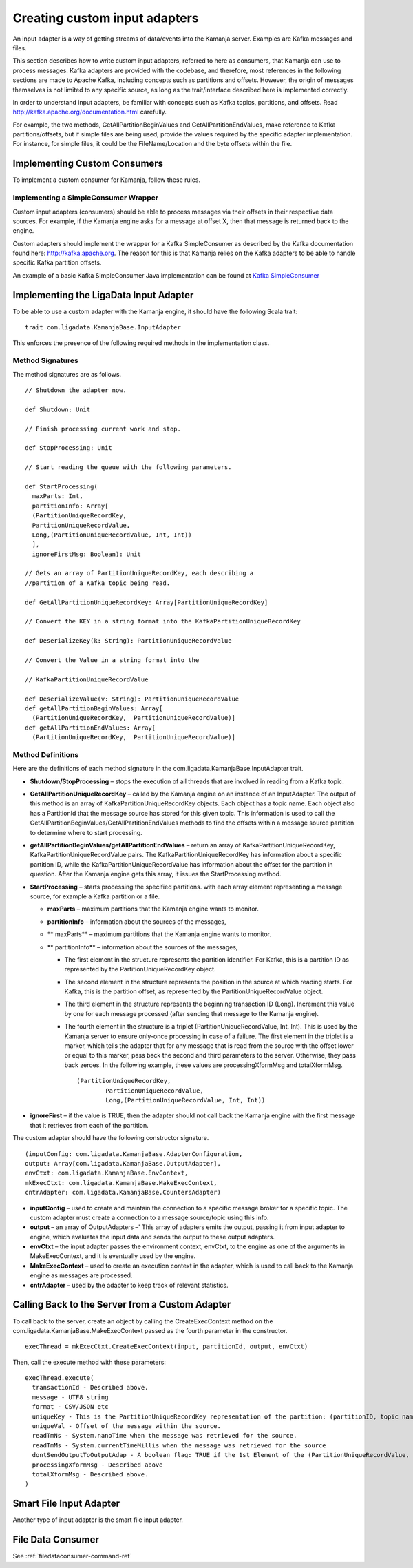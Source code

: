 
.. _adapters-input-guide:

Creating custom input adapters
==============================

An input adapter is a way of getting streams of data/events
into the Kamanja server.
Examples are Kafka messages and files.

This section describes how to write custom input adapters,
referred to here as consumers, that Kamanja can use to process messages.
Kafka adapters are provided with the codebase,
and therefore, most references in the following sections
are made to Apache Kafka,
including concepts such as partitions and offsets.
However, the origin of messages themselves
is not limited to any specific source,
as long as the trait/interface described here is implemented correctly.

In order to understand input adapters,
be familiar with concepts such as Kafka topics, partitions, and offsets.
Read http://kafka.apache.org/documentation.html carefully.

For example, the two methods,
GetAllPartitionBeginValues and GetAllPartitionEndValues,
make reference to Kafka partitions/offsets,
but if simple files are being used,
provide the values required by the specific adapter implementation.
For instance, for simple files,
it could be the FileName/Location and the byte offsets within the file.

Implementing Custom Consumers
-----------------------------

To implement a custom consumer for Kamanja, follow these rules.

Implementing a SimpleConsumer Wrapper
~~~~~~~~~~~~~~~~~~~~~~~~~~~~~~~~~~~~~

Custom input adapters (consumers)
should be able to process messages
via their offsets in their respective data sources.
For example, if the Kamanja engine asks for a message at offset X,
then that message is returned back to the engine.

Custom adapters should implement the wrapper
for a Kafka SimpleConsumer as described by
the Kafka documentation found here: http://kafka.apache.org.
The reason for this is that Kamanja relies on the Kafka adapters
to be able to handle specific Kafka partition offsets.

An example of a basic Kafka SimpleConsumer Java implementation can be found
at `Kafka SimpleConsumer
<https://cwiki.apache.org/confluence/display/KAFKA/0.8.0+SimpleConsumer+Example>`_


Implementing the LigaData Input Adapter
---------------------------------------

To be able to use a custom adapter with the Kamanja engine,
it should have the following Scala trait:

::

  trait com.ligadata.KamanjaBase.InputAdapter

This enforces the presence of
the following required methods in the implementation class.

Method Signatures
~~~~~~~~~~~~~~~~~

The method signatures are as follows.

::

  // Shutdown the adapter now.

  def Shutdown: Unit

  // Finish processing current work and stop.

  def StopProcessing: Unit

  // Start reading the queue with the following parameters.

  def StartProcessing(
    maxParts: Int,
    partitionInfo: Array[
    (PartitionUniqueRecordKey,
    PartitionUniqueRecordValue,
    Long,(PartitionUniqueRecordValue, Int, Int))
    ],
    ignoreFirstMsg: Boolean): Unit

  // Gets an array of PartitionUniqueRecordKey, each describing a
  //partition of a Kafka topic being read.

  def GetAllPartitionUniqueRecordKey: Array[PartitionUniqueRecordKey]

  // Convert the KEY in a string format into the KafkaPartitionUniqueRecordKey

  def DeserializeKey(k: String): PartitionUniqueRecordValue

  // Convert the Value in a string format into the

  // KafkaPartitionUniqueRecordValue

  def DeserializeValue(v: String): PartitionUniqueRecordValue
  def getAllPartitionBeginValues: Array[
    (PartitionUniqueRecordKey,  PartitionUniqueRecordValue)]
  def getAllPartitionEndValues: Array[
    (PartitionUniqueRecordKey,  PartitionUniqueRecordValue)]

Method Definitions
~~~~~~~~~~~~~~~~~~

Here are the definitions of each method signature
in the com.ligadata.KamanjaBase.InputAdapter trait.

- **Shutdown/StopProcessing** – stops the execution of all threads
  that are involved in reading from a Kafka topic.
- **GetAllPartitionUniqueRecordKey** – called by the Kamanja engine
  on an instance of an InputAdapter.
  The output of this method is an array
  of KafkaPartitionUniqueRecordKey objects. Each object has a topic name.
  Each object also has a PartitionId that the message source has stored
  for this given topic.
  This information is used to call
  the GetAllPartitionBeginValues/GetAllPartitionEndValues methods
  to find the offsets within a message source partition
  to determine where to start processing.
- **getAllPartitionBeginValues/getAllPartitionEndValues** –
  return an array of KafkaPartitionUniqueRecordKey,
  KafkaPartitionUniqueRecordValue pairs.
  The KafkaPartitionUniqueRecordKey has information
  about a specific partition ID,
  while the KafkaPartitionUniqueRecordValue has information
  about the offset for the partition in question.
  After the Kamanja engine gets this array,
  it issues the StartProcessing method.
- **StartProcessing** – starts processing the specified partitions.
  with each array element representing a message source,
  for example a Kafka partition or a file.

  - **maxParts** – maximum partitions that the Kamanja engine wants to monitor.
  - **partitionInfo** – information about the sources of the messages,
  - ** maxParts** – maximum partitions that the Kamanja engine wants to monitor.
  - ** partitionInfo** – information about the sources of the messages,

    - The first element in the structure
      represents the partition identifier.
      For Kafka, this is a partition ID
      as represented by the PartitionUniqueRecordKey object.
    - The second element in the structure
      represents the position in the source at which reading starts.
      For Kafka, this is the partition offset,
      as represented by the PartitionUniqueRecordValue object.
    - The third element in the structure represents
      the beginning transaction ID (Long).
      Increment this value by one for each message processed
      (after sending that message to the Kamanja engine).
    - The fourth element in the structure is a triplet
      (PartitionUniqueRecordValue, Int, Int).
      This is used by the Kamanja server to ensure
      only-once processing in case of a failure.
      The first element in the triplet is a marker,
      which tells the adapter that for any message
      that is read from the source
      with the offset lower or equal to this marker,
      pass back the second and third parameters to the server.
      Otherwise, they pass back zeroes.
      In the following example,
      these values are processingXformMsg and totalXformMsg.
            

      ::

        (PartitionUniqueRecordKey,
                PartitionUniqueRecordValue,
                Long,(PartitionUniqueRecordValue, Int, Int))

- **ignoreFirst** – if the value is TRUE,
  then the adapter should not call back the Kamanja engine
  with the first message that it retrieves from each of the partition.



The custom adapter should have the following constructor signature.

::

  (inputConfig: com.ligadata.KamanjaBase.AdapterConfiguration,
  output: Array[com.ligadata.KamanjaBase.OutputAdapter],
  envCtxt: com.ligadata.KamanjaBase.EnvContext,
  mkExecCtxt: com.ligadata.KamanjaBase.MakeExecContext,
  cntrAdapter: com.ligadata.KamanjaBase.CountersAdapter)

- **inputConfig** – used to create and maintain the connection
  to a specific message broker for a specific topic.
  The custom adapter must create a connection
  to a message source/topic using this info.
- **output** – an array of OutputAdapters –'
  This array of adapters emits the output,
  passing it from input adapter to engine,
  which evaluates the input data
  and sends the output to these output adapters.
- **envCtxt** – the input adapter passes the environment context,
  envCtxt, to the engine as one of the arguments in MakeExecContext,
  and it is eventually used by the engine.
- **MakeExecContext** – used to create an execution context in the adapter,
  which is used to call back to the Kamanja engine
  as messages are processed.
- **cntrAdapter** – used by the adapter to keep track of relevant statistics.


Calling Back to the Server from a Custom Adapter
------------------------------------------------

To call back to the server, create an object by calling
the CreateExecContext method on
the com.ligadata.KamanjaBase.MakeExecContext passed as
the fourth parameter in the constructor.

::

   execThread = mkExecCtxt.CreateExecContext(input, partitionId, output, envCtxt)

Then, call the execute method with these parameters:

::


   execThread.execute(
     transactionId - Described above.
     message - UTF8 string
     format - CSV/JSON etc
     uniqueKey - This is the PartitionUniqueRecordKey representation of the partition: (partitionID, topic name).
     uniqueVal - Offset of the message within the source.
     readTmNs - System.nanoTime when the message was retrieved for the source.
     readTmMs - System.currentTimeMillis when the message was retrieved for the source
     dontSendOutputToOutputAdap - A boolean flag: TRUE if the 1st Element of the (PartitionUniqueRecordValue, Int, Int) structure is equal to or greater than the offset of this message.
     processingXformMsg - Described above
     totalXformMsg - Described above.
   )

Smart File Input Adapter
------------------------

Another type of input adapter is the smart file input adapter.


File Data Consumer
------------------

See :ref:`filedataconsumer-command-ref`


